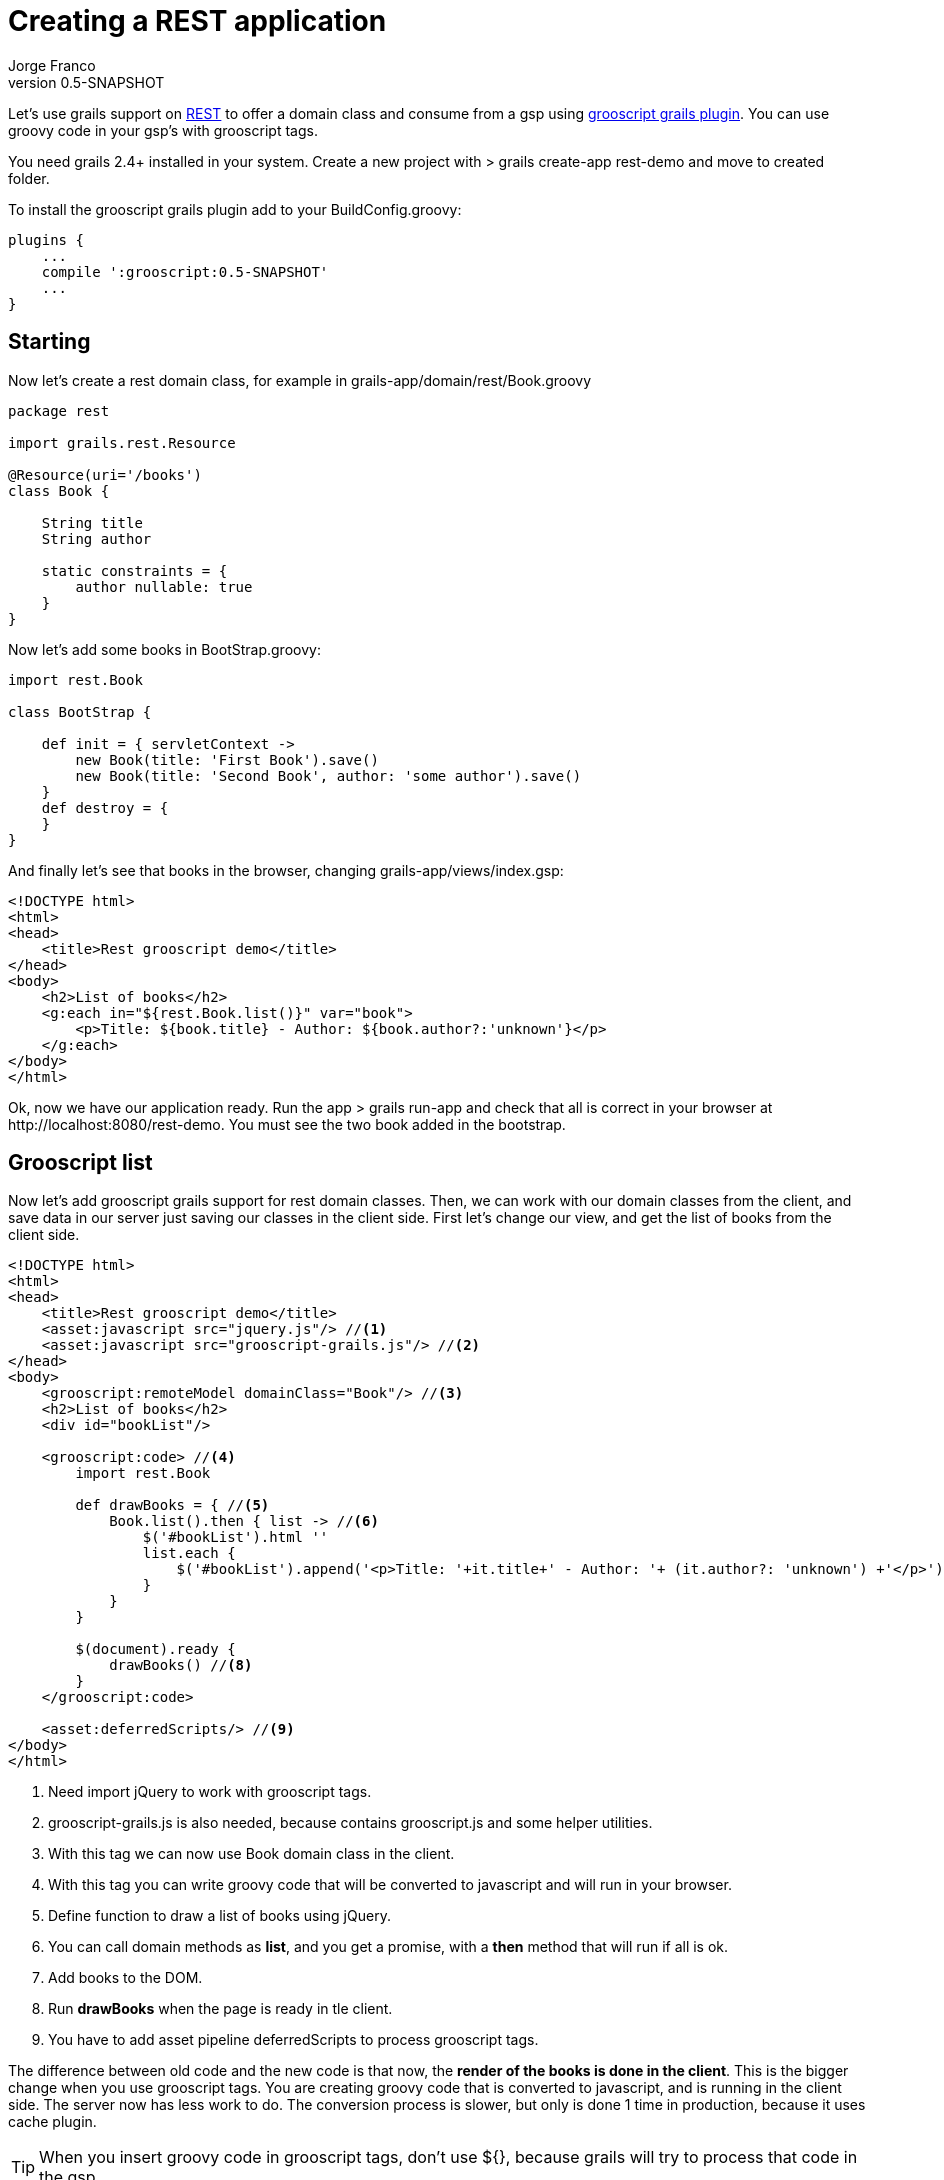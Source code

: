 = Creating a REST application
:plugin-version: 0.5-SNAPSHOT
:author: Jorge Franco
:revnumber: {plugin-version}
:source-highlighter: pygments
:icons: font

Let's use grails support on http://grails.org/doc/latest/guide/webServices.html#REST[REST] to offer a domain class
and consume from a gsp using http://github.com/chiquitinxx/grails-grooscript[grooscript grails plugin]. You can use
groovy code in your gsp's with grooscript tags.


You need grails 2.4+ installed in your system. Create a new project with
+> grails create-app rest-demo+ and move to created folder.

To install the grooscript grails plugin add to your +BuildConfig.groovy+:

[source,groovy]
[subs="verbatim,attributes"]
--
plugins {
    ...
    compile ':grooscript:{plugin-version}'
    ...
}
--

== Starting

Now let's create a rest domain class, for example in +grails-app/domain/rest/Book.groovy+

[source,groovy]
--
package rest

import grails.rest.Resource

@Resource(uri='/books')
class Book {

    String title
    String author

    static constraints = {
        author nullable: true
    }
}
--

Now let's add some books in +BootStrap.groovy+:

[source,groovy]
--
import rest.Book

class BootStrap {

    def init = { servletContext ->
        new Book(title: 'First Book').save()
        new Book(title: 'Second Book', author: 'some author').save()
    }
    def destroy = {
    }
}
--

And finally let's see that books in the browser, changing +grails-app/views/index.gsp+:

[source,html]
--
<!DOCTYPE html>
<html>
<head>
    <title>Rest grooscript demo</title>
</head>
<body>
    <h2>List of books</h2>
    <g:each in="${rest.Book.list()}" var="book">
        <p>Title: ${book.title} - Author: ${book.author?:'unknown'}</p>
    </g:each>
</body>
</html>
--

Ok, now we have our application ready. Run the app +> grails run-app+ and check that all is correct in your
browser at +http://localhost:8080/rest-demo+. You must see the two book added in the bootstrap.

== Grooscript list

Now let's add grooscript grails support for rest domain classes. Then, we can work with our domain classes
from the client, and save data in our server just saving our classes in the client side. First let's change our
view, and get the list of books from the client side.

[source,html]
--
<!DOCTYPE html>
<html>
<head>
    <title>Rest grooscript demo</title>
    <asset:javascript src="jquery.js"/> //<1>
    <asset:javascript src="grooscript-grails.js"/> //<2>
</head>
<body>
    <grooscript:remoteModel domainClass="Book"/> //<3>
    <h2>List of books</h2>
    <div id="bookList"/>

    <grooscript:code> //<4>
        import rest.Book

        def drawBooks = { //<5>
            Book.list().then { list -> //<6>
                $('#bookList').html ''
                list.each {
                    $('#bookList').append('<p>Title: '+it.title+' - Author: '+ (it.author?: 'unknown') +'</p>') //<7>
                }
            }
        }

        $(document).ready {
            drawBooks() //<8>
        }
    </grooscript:code>

    <asset:deferredScripts/> //<9>
</body>
</html>
--
<1> Need import jQuery to work with grooscript tags.
<2> grooscript-grails.js is also needed, because contains grooscript.js and some helper utilities.
<3> With this tag we can now use Book domain class in the client.
<4> With this tag you can write groovy code that will be converted to javascript and will run in your browser.
<5> Define function to draw a list of books using jQuery.
<6> You can call domain methods as *list*, and you get a promise, with a *then* method that will run if all is ok.
<7> Add books to the DOM.
<8> Run *drawBooks* when the page is ready in tle client.
<9> You have to add asset pipeline deferredScripts to process grooscript tags.

The difference between old code and the new code is that now, the *render of the books is done in the client*. This
is the bigger change when you use grooscript tags. You are creating groovy code that is converted to
javascript, and is running in the client side. The server now has less work to do. The conversion process is slower,
but only is done 1 time in production, because it uses cache plugin.

[TIP]
--
When you insert groovy code in grooscript tags, don't use ${}, because grails will try to process that code in the gsp.
--

The actions available with your rest domain class are: *get(id)*, *save()* to create or update, *list()* to retrieve
a list of objects, and *delete()*. You can use them as you use in your controller or services, but grooscript will
return a promise of the result, because in the client an ajax call is done. The interface of the promise is the
following, and fail closure is optional:

[source,groovy]
--
interface GsPromise {
    def then(Closure success, Closure fail)
}
--

== Add books

I don't wanna make this demo too long, and explain all grooscript and plugin stuff, but let's add more
functionality to this demo. Let's add more books from the client. First let's add inputs and the button:

[source,html]
--
<h3>Add a new book</h3>
<p>Title: <input type="text" id="title"></p>
<p>Author: <input type="text" id="author"></p>
<button type="button" onclick="addBook()">Add book</button>
--

Now let's add the function to save the book in server database and add to list:

[source,groovy]
--
import rest.Book

def drawBooks = {
    Book.list().then { list ->
        $('#bookList').html ''
        list.each {
            appendBookToList(it)
        }
    }
}

def appendBookToList = { book ->
    $('#bookList').append('<p>Title: '+book.title+' - Author: '+ (book.author?: 'unknown') +'</p>')
}

def addBook = {
    def title = $('#title').val()
    def author = $('#author').val()
    new Book(title: title, author: author).save().then {
        appendBookToList(it)
    }
}

$(document).ready {
    drawBooks()
}
--

If you reload the page, now you can add books to the list, and books are saved in your database. You can check
that the book is added with the url of the list of books +http://localhost:8080/rest-demo/books+.

[TIP]
--
You can use javascript objects in your groovy code as _$_ or _console_. *println* do a console.log().
--

== Conclusion

You can use your domain classes in the client, and even better do it in groovy. You don't have to repeat code
between the server and the client, you can use domain properties and methods in the browser and the client. You
reduce the code to maintain, and reduce the work of the server.

Also, you are working in groovy, and just reloading the page you see the results, you don't have to care on
class loading problems, and you will see conversion errors on grails console.

You can continue exploring grooscript grails plugin support of rest domain classes:

- Update or delete books.
- What happens on validation errors in the server.
- Grails issues deleting or getting _list()_ with parameters.

If you missing something, or need more features, add to http://github.com/chiquitinxx/grails-grooscript/issues[Github]
